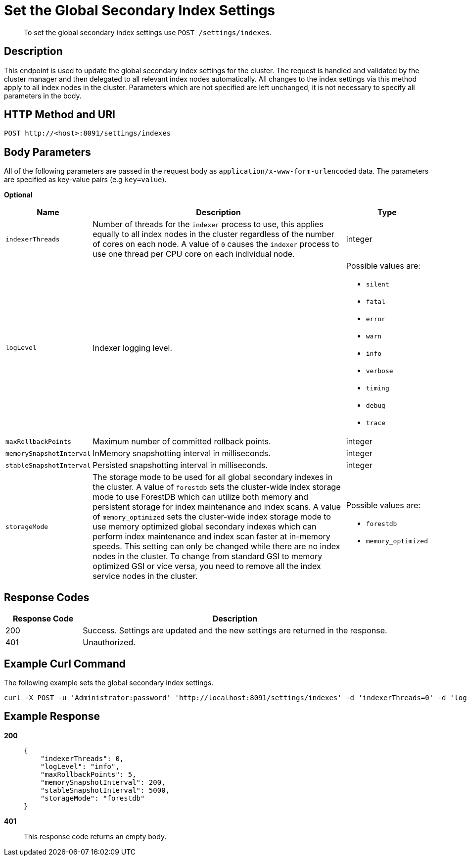= Set the Global Secondary Index Settings
:page-type: reference

[abstract]
To set the global secondary index settings use `POST /settings/indexes`.

== Description

This endpoint is used to update the global secondary index settings for the cluster.
The request is handled and validated by the cluster manager and then delegated to all relevant index nodes automatically.
All changes to the index settings via this method apply to all index nodes in the cluster.
Parameters which are not specified are left unchanged, it is not necessary to specify all parameters in the body.

== HTTP Method and URI

[source,http]
----
POST http://<host>:8091/settings/indexes
----

== Body Parameters

All of the following parameters are passed in the request body as `application/x-www-form-urlencoded` data.
The parameters are specified as key-value pairs (e.g `key=value`).

*Optional*

[cols="1,4,1"]
|===
| Name | Description | Type

| `indexerThreads`
| Number of threads for the `indexer` process to use, this applies equally to all index nodes in the cluster regardless of the number of cores on each node.
A value of `0` causes the `indexer` process to use one thread per CPU core on each individual node.
| integer

| `logLevel`
| Indexer logging level.
a|
Possible values are:

* `silent`
* `fatal`
* `error`
* `warn`
* `info`
* `verbose`
* `timing`
* `debug`
* `trace`

| `maxRollbackPoints`
| Maximum number of committed rollback points.
| integer

| `memorySnapshotInterval`
| InMemory snapshotting interval in milliseconds.
| integer

| `stableSnapshotInterval`
| Persisted snapshotting interval in milliseconds.
| integer

| `storageMode`
| The storage mode to be used for all global secondary indexes in the cluster.
A value of `forestdb` sets the cluster-wide index storage mode to use ForestDB which can utilize both memory and persistent storage for index maintenance and index scans.
A value of `memory_optimized` sets the cluster-wide index storage mode to use memory optimized global secondary indexes which can perform index maintenance and index scan faster at in-memory speeds.
This setting can only be changed while there are no index nodes in the cluster.
To change from standard GSI to memory optimized GSI or vice versa, you need to remove all the index service nodes in the cluster.
a|
Possible values are:

* `forestdb`
* `memory_optimized`
|===

== Response Codes

[cols="1,4"]
|===
| Response Code | Description

| 200
| Success.
Settings are updated and the new settings are returned in the response.

| 401
| Unauthorized.
|===

== Example Curl Command

The following example sets the global secondary index settings.

[source#example-curl,bash]
----
curl -X POST -u 'Administrator:password' 'http://localhost:8091/settings/indexes' -d 'indexerThreads=0' -d 'logLevel=info' -d 'maxRollbackPoints=5' -d 'memorySnapshotInterval=200' -d 'stableSnapshotInterval=5000' -d 'storageMode=forestdb'
----

== Example Response

*200*::
+
[source,json]
----
{
    "indexerThreads": 0,
    "logLevel": "info",
    "maxRollbackPoints": 5,
    "memorySnapshotInterval": 200,
    "stableSnapshotInterval": 5000,
    "storageMode": "forestdb"
}
----

*401*:: This response code returns an empty body.
